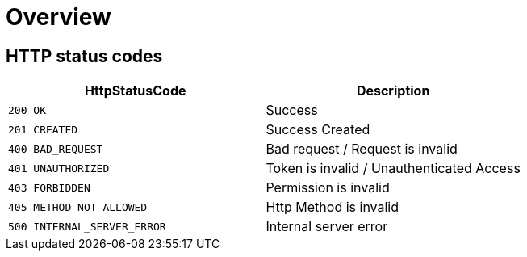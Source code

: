 [[Overview]]
= *Overview*

[[overview-http-status-codes]]
== HTTP status codes

|===
| HttpStatusCode | Description

| `200 OK`
| Success

| `201 CREATED`
| Success Created

| `400 BAD_REQUEST`
| Bad request / Request is invalid

| `401 UNAUTHORIZED`
| Token is invalid / Unauthenticated Access

| `403 FORBIDDEN`
| Permission is invalid

| `405 METHOD_NOT_ALLOWED`
| Http Method is invalid

| `500 INTERNAL_SERVER_ERROR`
| Internal server error
|===


